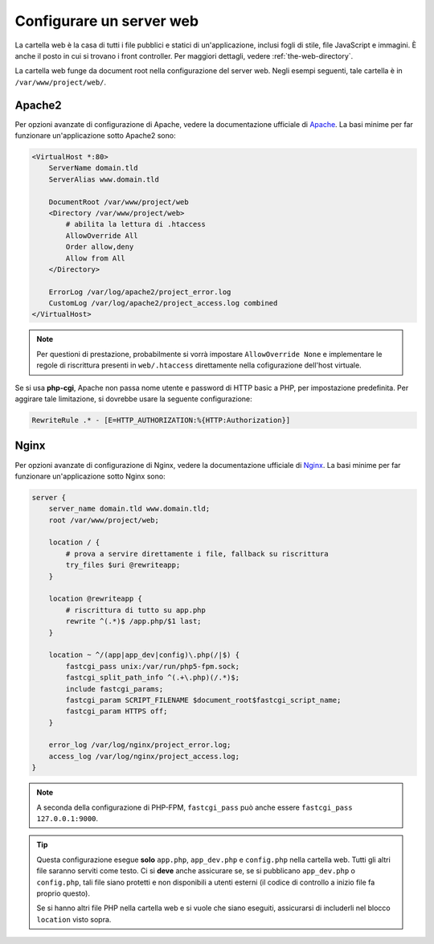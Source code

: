 .. index::
   single: Server web

Configurare un server web
=========================

La cartella web è la casa di tutti i file pubblici e statici di
un'applicazione, inclusi fogli di stile, file JavaScript e immagini. È anche il posto
in cui si trovano i front controller. Per maggiori dettagli, vedere :ref:`the-web-directory`.

La cartella web funge da document root nella configurazione del server web.
Negli esempi seguenti, tale cartella è in ``/var/www/project/web/``.

Apache2
-------

Per opzioni avanzate di configurazione di Apache, vedere la documentazione ufficiale di `Apache`_.
La basi minime per far funzionare un'applicazione sotto Apache2
sono:

.. code-block:: apache

    <VirtualHost *:80>
        ServerName domain.tld
        ServerAlias www.domain.tld

        DocumentRoot /var/www/project/web
        <Directory /var/www/project/web>
            # abilita la lettura di .htaccess
            AllowOverride All
            Order allow,deny
            Allow from All
        </Directory>

        ErrorLog /var/log/apache2/project_error.log
        CustomLog /var/log/apache2/project_access.log combined
    </VirtualHost>

.. note::

    Per questioni di prestazione, probabilmente si vorrà impostare
    ``AllowOverride None`` e implementare le regole di riscrittura presenti in ``web/.htaccess``
    direttamente nella cofigurazione dell'host virtuale.

Se si usa **php-cgi**, Apache non passa nome utente e password di HTTP basic
a PHP, per impostazione predefinita. Per aggirare tale limitazione, si dovrebbe usare
la seguente configurazione:

.. code-block:: apache

    RewriteRule .* - [E=HTTP_AUTHORIZATION:%{HTTP:Authorization}]

Nginx
-----

Per opzioni avanzate di configurazione di Nginx, vedere la documentazione ufficiale di `Nginx`_.
La basi minime per far funzionare un'applicazione sotto Nginx
sono:

.. code-block:: nginx

    server {
        server_name domain.tld www.domain.tld;
        root /var/www/project/web;

        location / {
            # prova a servire direttamente i file, fallback su riscrittura
            try_files $uri @rewriteapp;
        }

        location @rewriteapp {
            # riscrittura di tutto su app.php
            rewrite ^(.*)$ /app.php/$1 last;
        }

        location ~ ^/(app|app_dev|config)\.php(/|$) {
            fastcgi_pass unix:/var/run/php5-fpm.sock;
            fastcgi_split_path_info ^(.+\.php)(/.*)$;
            include fastcgi_params;
            fastcgi_param SCRIPT_FILENAME $document_root$fastcgi_script_name;
            fastcgi_param HTTPS off;
        }

        error_log /var/log/nginx/project_error.log;
        access_log /var/log/nginx/project_access.log;
    }

.. note::

    A seconda della configurazione di PHP-FPM, ``fastcgi_pass`` può anche essere
    ``fastcgi_pass 127.0.0.1:9000``.

.. tip::

    Questa configurazione esegue **solo** ``app.php``, ``app_dev.php`` e ``config.php`` nella
    cartella web. Tutti gli altri file saranno serviti come testo. Ci si **deve**
    anche assicurare se, se si pubblicano ``app_dev.php`` o ``config.php``,
    tali file siano protetti e non disponibili a utenti esterni (il codice
    di controllo a inizio file fa proprio questo).
    
    Se si hanno altri file PHP nella cartella web e si vuole che siano eseguiti,
    assicurarsi di includerli nel blocco ``location`` visto sopra.

.. _`Apache`: http://httpd.apache.org/docs/current/mod/core.html#documentroot
.. _`Nginx`: http://wiki.nginx.org/Symfony
